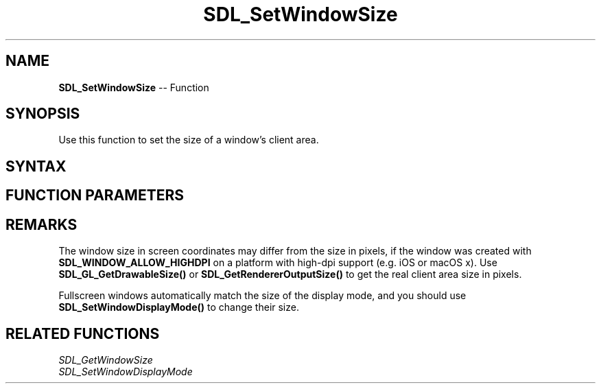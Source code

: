 .TH SDL_SetWindowSize 3 "2018.10.07" "https://github.com/haxpor/sdl2-manpage" "SDL2"
.SH NAME
\fBSDL_SetWindowSize\fR -- Function

.SH SYNOPSIS
Use this function to set the size of a window's client area.

.SH SYNTAX
.TS
tab(:) allbox;
a.
T{
.nf
void SDL_SetWindowSize(SDL_Window*    window,
                       int            w,
                       int            h)
.fi
T}
.TE

.SH FUNCTION PARAMETERS
.TS
tab(:) allbox;
ab l.
window:T{
the window to change
T}
w:T{
the width of the window in pixels, in screen coordinates, must be > 0
T}
h:T{
the height of the window in pixels, in screen coordinates, must be > 0
T}
.TE

.SH REMARKS
The window size in screen coordinates may differ from the size in pixels, if the window was created with \fBSDL_WINDOW_ALLOW_HIGHDPI\fR on a platform with high-dpi support (e.g. iOS or macOS x). Use \fBSDL_GL_GetDrawableSize()\fR or \fBSDL_GetRendererOutputSize()\fR to get the real client area size in pixels.

Fullscreen windows automatically match the size of the display mode, and you should use \fBSDL_SetWindowDisplayMode()\fR to change their size.

.SH RELATED FUNCTIONS
\fISDL_GetWindowSize\fR
.br
\fISDL_SetWindowDisplayMode\fR
